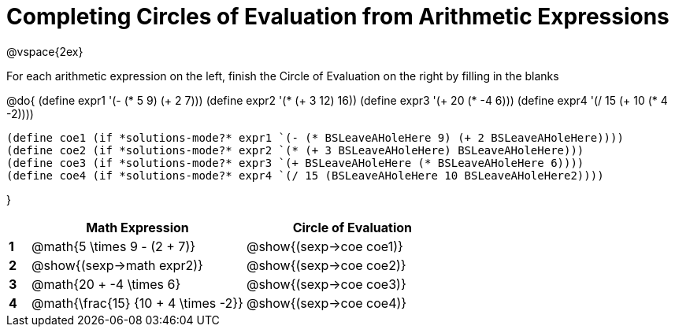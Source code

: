 = Completing Circles of Evaluation from Arithmetic Expressions

++++
<style>
  td * {text-align: left;}
</style>
++++

@vspace{2ex}

For each arithmetic expression on the left, finish the Circle of Evaluation on the right by filling in the blanks

@do{
  (define expr1 '(- (* 5 9) (+ 2 7)))
  (define expr2 '(* (+ 3 12) 16))
  (define expr3 '(+ 20 (* -4 6)))
  (define expr4 '(/ 15 (+ 10 (* 4 -2))))

  (define coe1 (if *solutions-mode?* expr1 `(- (* BSLeaveAHoleHere 9) (+ 2 BSLeaveAHoleHere))))
  (define coe2 (if *solutions-mode?* expr2 `(* (+ 3 BSLeaveAHoleHere) BSLeaveAHoleHere)))
  (define coe3 (if *solutions-mode?* expr3 `(+ BSLeaveAHoleHere (* BSLeaveAHoleHere 6))))
  (define coe4 (if *solutions-mode?* expr4 `(/ 15 (BSLeaveAHoleHere 10 BSLeaveAHoleHere2))))

}

[cols=".^1a,^10a,^10a",options="header",stripes="none"]
|===
|   | Math Expression              		| Circle of Evaluation
|*1*| @math{5 \times 9 - (2 + 7)}  		| @show{(sexp->coe coe1)}
|*2*| @show{(sexp->math expr2)}    		| @show{(sexp->coe coe2)}
|*3*| @math{20 + -4 \times 6}    		| @show{(sexp->coe coe3)}
|*4*| @math{\frac{15} {10 + 4 \times -2}}| @show{(sexp->coe coe4)}
|===